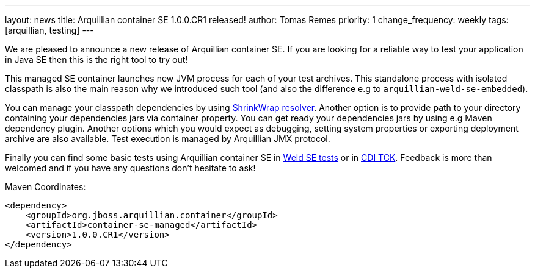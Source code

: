 ---
layout: news
title: Arquillian container SE 1.0.0.CR1 released!
author: Tomas Remes
priority: 1
change_frequency: weekly
tags: [arquillian, testing]
---

We are pleased to announce a new release of Arquillian container SE.
If you are looking for a reliable way to test your application in Java SE then this is the right tool to try out!

This managed SE container launches new JVM process for each of your test archives.
This standalone process with isolated classpath is also the main reason why we introduced such tool  (and also the difference e.g to `arquillian-weld-se-embedded`).

You can manage your classpath dependencies by using link:https://github.com/shrinkwrap/resolver[ShrinkWrap resolver].
Another option is to provide path to your directory containing your dependencies jars via container property.
You can get ready your dependencies jars by using e.g Maven dependency plugin. Another options which you would expect as debugging, setting system properties or exporting deployment archive are also available.
Test execution is managed by Arquillian JMX protocol.

Finally you can find some basic tests using Arquillian
container SE in link:https://github.com/weld/core/tree/2.3/environments/se/tests[Weld SE tests] or in link:https://github.com/cdi-spec/cdi-tck/tree/master/impl/src/main/java/org/jboss/cdi/tck/tests/se[CDI TCK].
Feedback is more than welcomed and if you have any questions don't hesitate to ask!

[source,xml]
.Maven Coordinates:
----
<dependency>
    <groupId>org.jboss.arquillian.container</groupId>
    <artifactId>container-se-managed</artifactId>
    <version>1.0.0.CR1</version>
</dependency>
----
